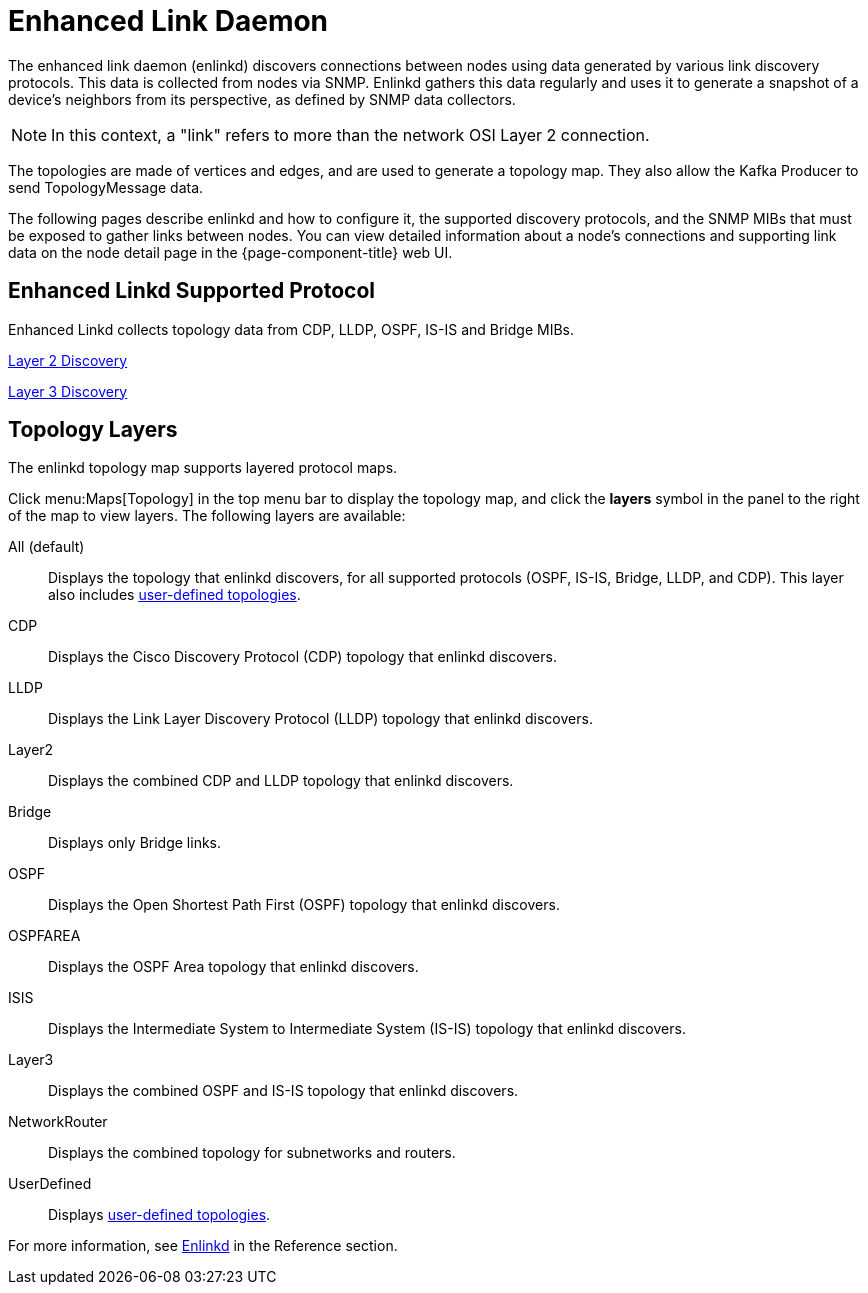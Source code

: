 
[[ga-enlinkd]]
= Enhanced Link Daemon

The enhanced link daemon (enlinkd) discovers connections between nodes using data generated by various link discovery protocols.
This data is collected from nodes via SNMP.
Enlinkd gathers this data regularly and uses it to generate a snapshot of a device's neighbors from its perspective, as defined by SNMP data collectors.

NOTE: In this context, a "link" refers to more than the network OSI Layer 2 connection.

The topologies are made of vertices and edges, and are used to generate a topology map.
They also allow the Kafka Producer to send TopologyMessage data.

The following pages describe enlinkd and how to configure it, the supported discovery protocols, and the SNMP MIBs that must be exposed to gather links between nodes.
You can view detailed information about a node's connections and supporting link data on the node detail page in the {page-component-title} web UI.

[[ga-enlinkd-collectors]]
== Enhanced Linkd Supported Protocol
Enhanced Linkd collects topology data from CDP, LLDP, OSPF, IS-IS and Bridge MIBs.

xref:operation:deep-dive/topology/enlinkd/layer-2-discovery.adoc[Layer 2 Discovery]

xref:operation:deep-dive/topology/enlinkd/layer-3-discovery.adoc[Layer 3 Discovery]


[[ga-enlinkd-layers]]
== Topology Layers

The enlinkd topology map supports layered protocol maps.

Click menu:Maps[Topology] in the top menu bar to display the topology map, and click the *layers* symbol in the panel to the right of the map to view layers.
The following layers are available:

All (default):: Displays the topology that enlinkd discovers, for all supported protocols (OSPF, IS-IS, Bridge, LLDP, and CDP).
This layer also includes xref:development:rest/user-defined-links.adoc[user-defined topologies].

CDP:: Displays the Cisco Discovery Protocol (CDP) topology that enlinkd discovers.

LLDP:: Displays the Link Layer Discovery Protocol (LLDP) topology that enlinkd discovers.

Layer2:: Displays the combined CDP and LLDP topology that enlinkd discovers.

Bridge:: Displays only Bridge links.

OSPF:: Displays the Open Shortest Path First (OSPF) topology that enlinkd discovers.

OSPFAREA:: Displays the OSPF Area topology that enlinkd discovers.

ISIS:: Displays the Intermediate System to Intermediate System (IS-IS) topology that enlinkd discovers.

Layer3:: Displays the combined OSPF and IS-IS topology that enlinkd discovers.

NetworkRouter:: Displays the combined topology for subnetworks and routers.

UserDefined:: Displays xref:development:rest/user-defined-links.adoc[user-defined topologies].

[[ga-enlinkd-daemon]]
For more information, see xref:reference:daemons/daemon-config-files/enlinkd.adoc[Enlinkd] in the Reference section.
